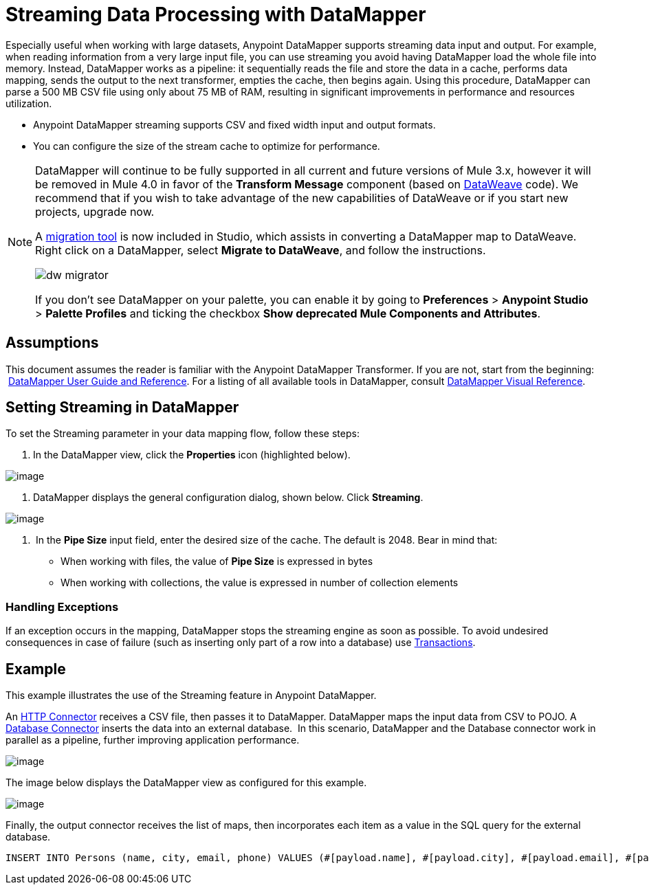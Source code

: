 = Streaming Data Processing with DataMapper
:keywords: datamapper

Especially useful when working with large datasets, Anypoint DataMapper supports streaming data input and output. For example, when reading information from a very large input file, you can use streaming you avoid having DataMapper load the whole file into memory. Instead, DataMapper works as a pipeline: it sequentially reads the file and store the data in a cache, performs data mapping, sends the output to the next transformer, empties the cache, then begins again. Using this procedure, DataMapper can parse a 500 MB CSV file using only about 75 MB of RAM, resulting in significant improvements in performance and resources utilization.

* Anypoint DataMapper streaming supports CSV and fixed width input and output formats.
* You can configure the size of the stream cache to optimize for performance.

[NOTE]
====
DataMapper will continue to be fully supported in all current and future versions of Mule 3.x, however it will be removed in Mule 4.0 in favor of the *Transform Message* component (based on link:/mule-user-guide/v/3.9/dataweave[DataWeave] code). We recommend that if you wish to take advantage of the new capabilities of DataWeave or if you start new projects, upgrade now.

A link:/mule-user-guide/v/3.9/dataweave-migrator[migration tool] is now included in Studio, which assists in converting a DataMapper map to DataWeave. Right click on a DataMapper, select *Migrate to DataWeave*, and follow the instructions.

image:dw_migrator_script.png[dw migrator]

If you don't see DataMapper on your palette, you can enable it by going to *Preferences* > *Anypoint Studio* > *Palette Profiles* and ticking the checkbox *Show deprecated Mule Components and Attributes*.
====


== Assumptions

This document assumes the reader is familiar with the Anypoint DataMapper Transformer. If you are not, start from the beginning:  link:/anypoint-studio/v/6/datamapper-user-guide-and-reference[DataMapper User Guide and Reference]. For a listing of all available tools in DataMapper, consult link:/anypoint-studio/v/6/datamapper-visual-reference[DataMapper Visual Reference].

== Setting Streaming in DataMapper

To set the Streaming parameter in your data mapping flow, follow these steps:

. In the DataMapper view, click the *Properties* icon (highlighted below).

image:datamapper1.png[image]

. DataMapper displays the general configuration dialog, shown below. Click *Streaming*.

image:datamapper2.png[image]

.  In the *Pipe Size* input field, enter the desired size of the cache. The default is 2048. Bear in mind that:
* When working with files, the value of *Pipe Size* is expressed in bytes
* When working with collections, the value is expressed in number of collection elements

=== Handling Exceptions

If an exception occurs in the mapping, DataMapper stops the streaming engine as soon as possible. To avoid undesired consequences in case of failure (such as inserting only part of a row into a database) use link:/mule-user-guide/v/3.9/transactions-configuration-reference[Transactions].

== Example

This example illustrates the use of the Streaming feature in Anypoint DataMapper.

An link:/mule-user-guide/v/3.9/http-connector[HTTP Connector] receives a CSV file, then passes it to DataMapper. DataMapper maps the input data from CSV to POJO. A link:/mule-user-guide/v/3.9/database-connector[Database Connector] inserts the data into an external database.  In this scenario, DataMapper and the Database connector work in parallel as a pipeline, further improving application performance.

image:datamapper3.png[image]

The image below displays the DataMapper view as configured for this example.

image:datamapper4.png[image]

Finally, the output connector receives the list of maps, then incorporates each item as a value in the SQL query for the external database.

[source, sql, linenums]
----
INSERT INTO Persons (name, city, email, phone) VALUES (#[payload.name], #[payload.city], #[payload.email], #[payload.phone])
----
